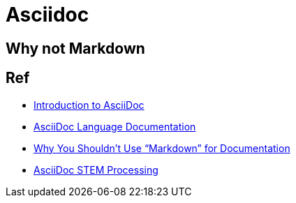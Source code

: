 = Asciidoc

== Why not Markdown

== Ref

* link:https://www.writethedocs.org/guide/writing/asciidoc/[Introduction to AsciiDoc]
* link:https://docs.asciidoctor.org/asciidoc/latest/[AsciiDoc Language Documentation]
* link:https://www.ericholscher.com/blog/2016/mar/15/dont-use-markdown-for-technical-docs/[Why You Shouldn’t Use “Markdown” for Documentation]
* link:https://docs.asciidoctor.org/asciidoctor/latest/stem/[AsciiDoc STEM Processing]